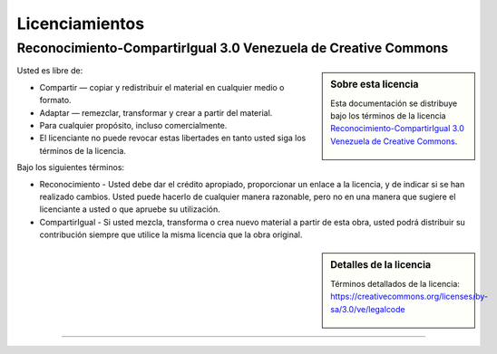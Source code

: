 .. _licencias:

===============
Licenciamientos
===============

.. _licencia_cc:

Reconocimiento-CompartirIgual 3.0 Venezuela de Creative Commons
===============================================================

.. sidebar:: Sobre esta licencia

    Esta documentación se distribuye bajo los términos de la licencia
    `Reconocimiento-CompartirIgual 3.0 Venezuela de Creative Commons`_.

    .. figure:: _static/images/creativecommons_by-sa_3.0.png
       :alt: Creative Commons Attribution-NonCommercial-ShareAlike
       :target: https://creativecommons.org/licenses/by-nc-sa/3.0/ve/deed.es


Usted es libre de:

* Compartir — copiar y redistribuir el material en cualquier medio o formato.

* Adaptar — remezclar, transformar y crear a partir del material.

* Para cualquier propósito, incluso comercialmente.

* El licenciante no puede revocar estas libertades en tanto usted siga los términos de la licencia.

Bajo los siguientes términos:

* Reconocimiento - Usted debe dar el crédito apropiado, proporcionar
  un enlace a la licencia, y de indicar si se han realizado cambios.
  Usted puede hacerlo de cualquier manera razonable, pero no en una
  manera que sugiere el licenciante a usted o que apruebe su utilización.

* CompartirIgual - Si usted mezcla, transforma o crea nuevo material
  a partir de esta obra, usted podrá distribuir su contribución siempre
  que utilice la misma licencia que la obra original.


.. sidebar:: Detalles de la licencia

    Términos detallados de la licencia: https://creativecommons.org/licenses/by-sa/3.0/ve/legalcode

    .. figure:: _static/images/creativecommons_ve.png
       :alt: Creative Commons Atribución-NoComercial-CompartirIgual 3.0 Venezuela
       :target: https://creativecommons.org/licenses/by-nc-sa/3.0/ve/deed.es


----


..
  .. disqus::

.. _Reconocimiento-CompartirIgual 3.0 Venezuela de Creative Commons: https://creativecommons.org/licenses/by-sa/3.0/ve/
